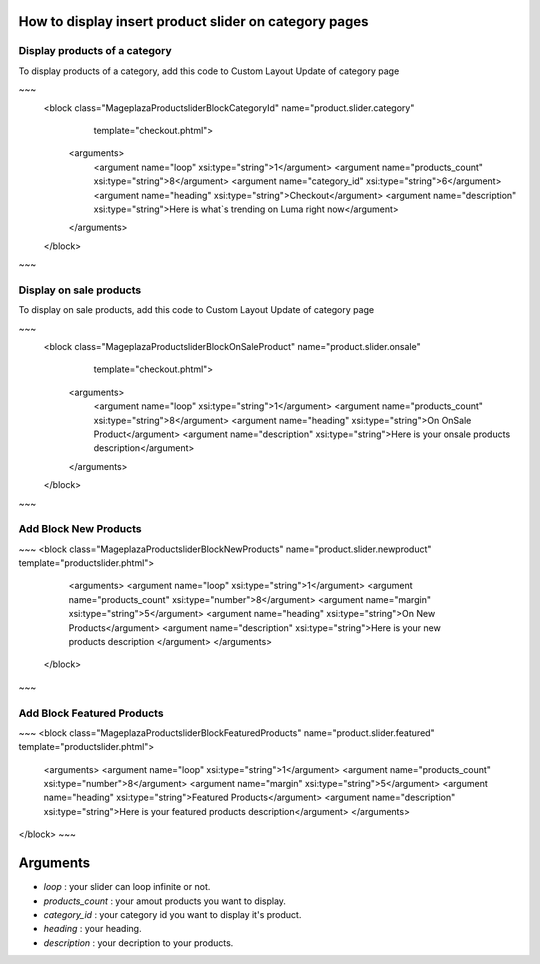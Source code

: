 How to display insert product slider on category pages
----------------------------------------------------------

Display products of a category 
^^^^^^^^^^^^^^^^^^^^^^^^^^^^^^^

To display products of a category, add this code to Custom Layout Update of category page

~~~
 <block class="Mageplaza\Productslider\Block\CategoryId" name="product.slider.category"
                   template="checkout.phtml">
    <arguments>
        <argument name="loop" xsi:type="string">1</argument>
        <argument name="products_count" xsi:type="string">8</argument>
        <argument name="category_id" xsi:type="string">6</argument>
        <argument name="heading" xsi:type="string">Checkout</argument>
        <argument name="description" xsi:type="string">Here is what`s trending on Luma right now</argument>
    </arguments>
 </block>
~~~

Display on sale products 
^^^^^^^^^^^^^^^^^^^^^^^^^^

To display on sale products, add this code to Custom Layout Update of category page

~~~
 <block class="Mageplaza\Productslider\Block\OnSaleProduct" name="product.slider.onsale"
                   template="checkout.phtml">
    <arguments>
        <argument name="loop" xsi:type="string">1</argument>
        <argument name="products_count" xsi:type="string">8</argument>
        <argument name="heading" xsi:type="string">On OnSale Product</argument>
        <argument name="description" xsi:type="string">Here is your onsale products description</argument>
    </arguments>
 </block>
~~~


Add Block New Products
^^^^^^^^^^^^^^^^^^^^^^^^^^^^^^^^^^^^^^^^

~~~
<block class="Mageplaza\Productslider\Block\NewProducts" name="product.slider.newproduct" template="productslider.phtml">
	<arguments>
        <argument name="loop" xsi:type="string">1</argument>
        <argument name="products_count" xsi:type="number">8</argument>
        <argument name="margin" xsi:type="string">5</argument>
        <argument name="heading" xsi:type="string">On New Products</argument>
        <argument name="description" xsi:type="string">Here is your new products description </argument>
 	</arguments>
 </block>
~~~


Add Block Featured Products
^^^^^^^^^^^^^^^^^^^^^^^^^^^^^^^^^^^^^^^^^^^^^

~~~
<block class="Mageplaza\Productslider\Block\FeaturedProducts" name="product.slider.featured" template="productslider.phtml">
	<arguments>
        <argument name="loop" xsi:type="string">1</argument>
        <argument name="products_count" xsi:type="number">8</argument>
        <argument name="margin" xsi:type="string">5</argument>
        <argument name="heading" xsi:type="string">Featured Products</argument>
        <argument name="description" xsi:type="string">Here is your featured products description</argument>
 	</arguments>
</block>
~~~

Arguments
------------

- `loop` : your slider can loop infinite or not.
- `products_count` : your amout  products you want to display.
- `category_id` : your category id you want to display it's product.
- `heading` : your heading.
- `description` : your decription to your products.